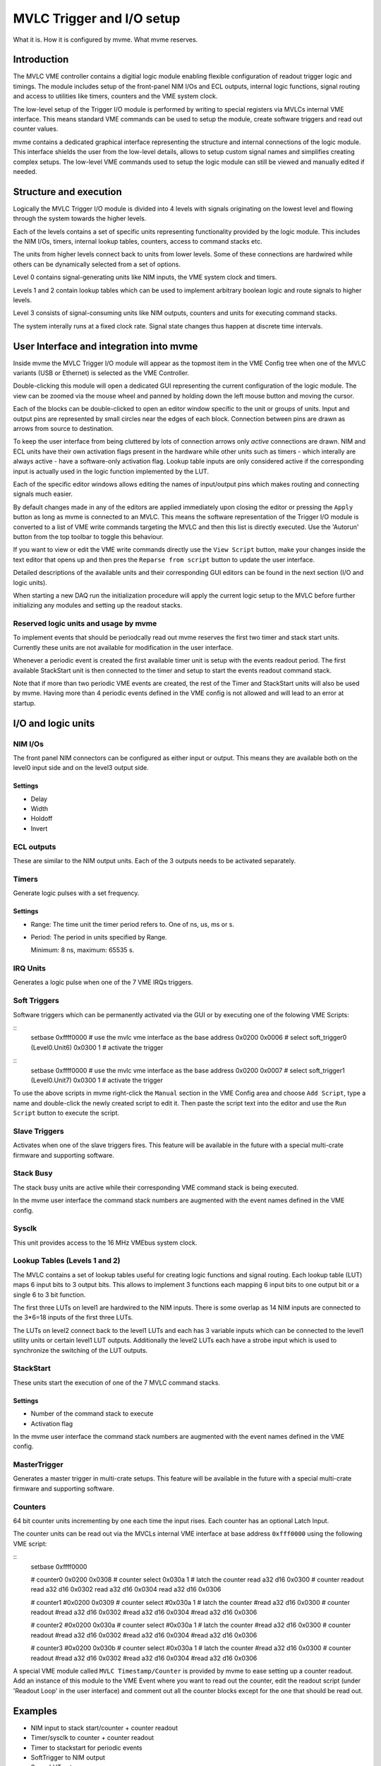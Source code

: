 
.. highlight:: none

.. _mvlc-trigger-io:

MVLC Trigger and I/O setup
==================================================
What it is. How it is configured by mvme. What mvme reserves.


Introduction
------------
The MVLC VME controller contains a digitial logic module enabling flexible
configuration of readout trigger logic and timings. The module includes setup
of the front-panel NIM I/Os and ECL outputs, internal logic functions, signal
routing and access to utilities like timers, counters and the VME system clock.

The low-level setup of the Trigger I/O module is performed by writing to special
registers via MVLCs internal VME interface. This means standard VME commands
can be used to setup the module, create software triggers and read out counter
values.

mvme contains a dedicated graphical interface representing the structure and
internal connections of the logic module. This interface shields the user from
the low-level details, allows to setup custom signal names and simplifies
creating complex setups. The low-level VME commands used to setup the logic
module can still be viewed and manually edited if needed.

Structure and execution
-----------------------
.. TODO: screenshot of the gui

Logically the MVLC Trigger I/O module is divided into 4 levels with signals
originating on the lowest level and flowing through the system towards the
higher levels.

Each of the levels contains a set of specific units representing functionality
provided by the logic module. This includes the NIM I/Os, timers, internal
lookup tables, counters, access to command stacks etc.

The units from higher levels connect back to units from lower levels. Some of
these connections are hardwired while others can be dynamically selected from a
set of options.

Level 0 contains signal-generating units like NIM inputs, the VME system clock
and timers.

Levels 1 and 2 contain lookup tables which can be used to implement arbitrary
boolean logic and route signals to higher levels.

Level 3 consists of signal-consuming units like NIM outputs, counters and
units for executing command stacks.

.. TODO: add information about internal clocking and processing (maybe)
.. TODO: figure out internal timings and add more about how stuff works. maybe
.. TODO: also mention strobes and latches.

The system interally runs at a fixed clock rate. Signal state changes thus
happen at discrete time intervals.

User Interface and integration into mvme
----------------------------------------

Inside mvme the MVLC Trigger I/O module will appear as the topmost item in the
VME Config tree when one of the MVLC variants (USB or Ethernet) is selected as
the VME Controller.

.. TODO: screenshot highlighting the trigger io module

Double-clicking this module will open a dedicated GUI representing the current
configuration of the logic module. The view can be zoomed via the mouse wheel
and panned by holding down the left mouse button and moving the cursor.

Each of the blocks can be double-clicked to open an editor window specific to
the unit or groups of units. Input and output pins are represented by small
circles near the edges of each block. Connection between pins are drawn as
arrows from source to destination.

To keep the user interface from being cluttered by lots of connection arrows
only *active* connections are drawn. NIM and ECL units have their own
activation flags present in the hardware while other units such as timers -
which interally are always active - have a software-only activation flag.
Lookup table inputs are only considered active if the corresponding input is
actually used in the logic function implemented by the LUT.

Each of the specific editor windows allows editing the names of input/output
pins which makes routing and connecting signals much easier.

By default changes made in any of the editors are applied immediately upon
closing the editor or pressing the ``Apply`` button as long as mvme is
connected to an MVLC. This means the software representation of the Trigger I/O
module is converted to a list of VME write commands targeting the MVLC and then
this list is directly executed. Use the 'Autorun' button from the top toolbar
to toggle this behaviour.

If you want to view or edit the VME write commands directly use the ``View
Script`` button, make your changes inside the text editor that opens up and
then pres the ``Reparse from script`` button to update the user interface.

.. TODO: ref to units section here.
Detailed descriptions of the available units and their corresponding GUI
editors can be found in the next section (I/O and logic units).

When starting a new DAQ run the initialization procedure will apply the current
logic setup to the MVLC before further initializing any modules and setting up
the readout stacks.

Reserved logic units and usage by mvme
~~~~~~~~~~~~~~~~~~~~~~~~~~~~~~~~~~~~~~
To implement events that should be periodcally read out mvme reserves the first
two timer and stack start units. Currently these units are not available for
modification in the user interface.

Whenever a periodic event is created the first available timer unit is setup
with the events readout period. The first available StackStart unit is then
connected to the timer and setup to start the events readout command stack.

Note that if more than two periodic VME events are created, the rest of the
Timer and StackStart units will also be used by mvme. Having more than 4
periodic events defined in the VME config is not allowed and will lead to an
error at startup.

I/O and logic units
-------------------

NIM I/Os
~~~~~~~~
The front panel NIM connectors can be configured as either input or output.
This means they are available both on the level0 input side and on the level3
output side.

Settings
^^^^^^^^
* Delay
* Width
* Holdoff
* Invert

.. TODO: minmax values and units everywhere.
.. TODO: document behaviour of the invert flag

ECL outputs
~~~~~~~~~~~
These are similar to the NIM output units. Each of the 3 outputs needs to be
activated separately.

Timers
~~~~~~
Generate logic pulses with a set frequency.

.. TODO: minmax values
.. TODO: document behaviour of the invert flag


Settings
^^^^^^^^
* Range: The time unit the timer period refers to. One of ns, us, ms or s.
* Period: The period in units specified by Range.

  Minimum: 8 ns, maximum: 65535 s.

IRQ Units
~~~~~~~~~
Generates a logic pulse when one of the 7 VME IRQs triggers.

Soft Triggers
~~~~~~~~~~~~~
Software triggers which can be permanently activated via the GUI or by
executing one of the folowing VME Scripts:

::
   setbase 0xffff0000		# use the mvlc vme interface as the base address
   0x0200 0x0006          	# select soft_trigger0 (Level0.Unit6)
   0x0300 1                	# activate the trigger

:: 
   setbase 0xffff0000		# use the mvlc vme interface as the base address
   0x0200 0x0007          	# select soft_trigger1 (Level0.Unit7)
   0x0300 1                	# activate the trigger

To use the above scripts in mvme right-click the ``Manual`` section in the VME
Config area and choose ``Add Script``, type a name and double-click the newly
created script to edit it. Then paste the script text into the editor and use
the ``Run Script`` button to execute the script.

Slave Triggers
~~~~~~~~~~~~~~
Activates when one of the slave triggers fires. This feature will be available
in the future with a special multi-crate firmware and supporting software.

Stack Busy
~~~~~~~~~~
The stack busy units are active while their corresponding VME command stack is
being executed.

In the mvme user interface the command stack numbers are augmented with the
event names defined in the VME config.

Sysclk
~~~~~~
This unit provides access to the 16 MHz VMEbus system clock.

Lookup Tables (Levels 1 and 2)
~~~~~~~~~~~~~~~~~~~~~~~~~~~~~~
The MVLC contains a set of lookup tables useful for creating logic functions
and signal routing. Each lookup table (LUT) maps 6 input bits to 3 output bits.
This allows to implement 3 functions each mapping 6 input bits to one output
bit or a single 6 to 3 bit function.

The first three LUTs on level1 are hardwired to the NIM inputs. There is some
overlap as 14 NIM inputs are connected to the 3*6=18 inputs of the first three
LUTs.

.. TODO: better strobe explanation

The LUTs on level2 connect back to the level1 LUTs and each has 3 variable
inputs which can be connected to the level1 utility units or certain level1 LUT
outputs. Additionally the level2 LUTs each have a strobe input which is used to
synchronize the switching of the LUT outputs.

.. TODO: ui screenshot and explanation

.. TODO: example functions

StackStart
~~~~~~~~~~
These units start the execution of one of the 7 MVLC command stacks.

Settings
^^^^^^^^
* Number of the command stack to execute
* Activation flag

In the mvme user interface the command stack numbers are augmented with the
event names defined in the VME config.

MasterTrigger
~~~~~~~~~~~~~
Generates a master trigger in multi-crate setups. This feature will be
available in the future with a special multi-crate firmware and supporting
software.

Counters
~~~~~~~~
.. TODO: explain latch input
64 bit counter units incrementing by one each time the input rises. Each
counter has an optional Latch Input.

The counter units can be read out via the MVCLs internal VME interface at base
address ``0xfff0000`` using the following VME script:

::
   setbase 0xffff0000

   # counter0
   0x0200 0x0308           # counter select
   0x030a 1                # latch the counter
   read a32 d16 0x0300     # counter readout
   read a32 d16 0x0302
   read a32 d16 0x0304
   read a32 d16 0x0306
   
   # counter1
   #0x0200 0x0309           # counter select
   #0x030a 1                # latch the counter
   #read a32 d16 0x0300     # counter readout
   #read a32 d16 0x0302
   #read a32 d16 0x0304
   #read a32 d16 0x0306
   
   # counter2
   #0x0200 0x030a           # counter select
   #0x030a 1                # latch the counter
   #read a32 d16 0x0300     # counter readout
   #read a32 d16 0x0302
   #read a32 d16 0x0304
   #read a32 d16 0x0306
   
   # counter3
   #0x0200 0x030b           # counter select
   #0x030a 1                # latch the counter
   #read a32 d16 0x0300     # counter readout
   #read a32 d16 0x0302
   #read a32 d16 0x0304
   #read a32 d16 0x0306

A special VME module called ``MVLC Timestamp/Counter`` is provided by mvme to
ease setting up a counter readout. Add an instance of this module to the VME
Event where you want to read out the counter, edit the readout script (under
'Readout Loop' in the user interface) and comment out all the counter blocks
except for the one that should be read out.

Examples
--------

* NIM input to stack start/counter + counter readout
* Timer/sysclk to counter + counter readout
* Timer to stackstart for periodic events
* SoftTrigger to NIM output
* Some LUT setups
